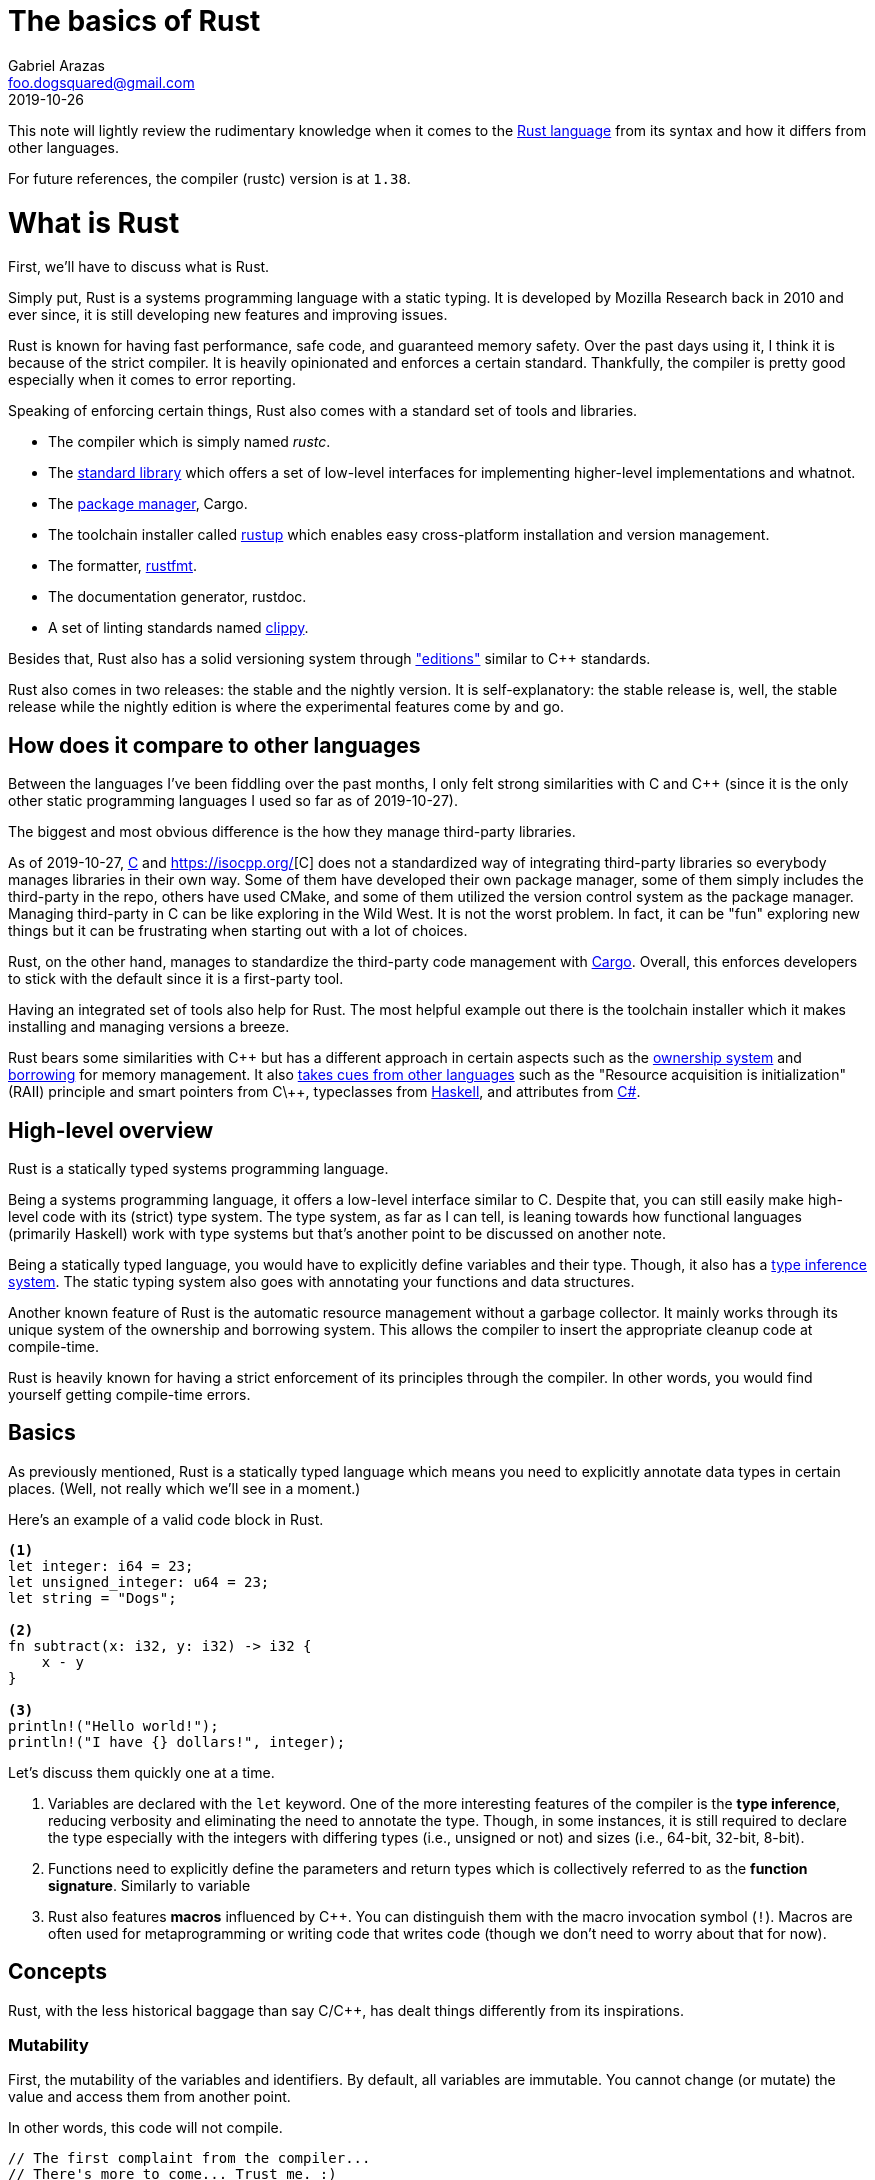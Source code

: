 = The basics of Rust
Gabriel Arazas <foo.dogsquared@gmail.com>
2019-10-26

This note will lightly review the rudimentary knowledge when it comes to the https://www.rust-lang.org/[Rust language] from its syntax and how it differs from other languages. 

For future references, the compiler (rustc) version is at `1.38`. 




= What is Rust 

First, we'll have to discuss what is Rust. 

Simply put, Rust is a systems programming language with a static typing. 
It is developed by Mozilla Research back in 2010 and ever since, it is still developing new features and improving issues. 

Rust is known for having fast performance, safe code, and guaranteed memory safety. 
Over the past days using it, I think it is because of the strict compiler. 
It is heavily opinionated and enforces a certain standard. 
Thankfully, the compiler is pretty good especially when it comes to error reporting. 

Speaking of enforcing certain things, Rust also comes with a standard set of tools and libraries. 

* The compiler which is simply named __rustc__. 
* The https://doc.rust-lang.org/std/index.html[standard library] which offers a set of low-level interfaces for implementing higher-level implementations and whatnot. 
* The https://github.com/rust-lang/cargo[package manager], Cargo. 
* The toolchain installer called https://github.com/rust-lang/rustup.rs[rustup] which enables easy cross-platform installation and version management. 
* The formatter, https://github.com/rust-lang/rustfmt[rustfmt]. 
* The documentation generator, rustdoc. 
* A set of linting standards named https://github.com/rust-lang/rust-clippy[clippy]. 

Besides that, Rust also has a solid versioning system through https://doc.rust-lang.org/nightly/edition-guide/editions/index.html["editions"] similar to C++ standards. 

Rust also comes in two releases: the stable and the nightly version. 
It is self-explanatory: the stable release is, well, the stable release while the nightly edition is where the experimental features come by and go. 




== How does it compare to other languages 

Between the languages I've been fiddling over the past months, I only felt strong similarities with C and C++ (since it is the only other static programming languages I used so far as of 2019-10-27). 

The biggest and most obvious difference is the how they manage third-party libraries. 

As of 2019-10-27, http://www.open-std.org/jtc1/sc22/wg14/[C] and https://isocpp.org/[C++] does not a standardized way of integrating third-party libraries so everybody manages libraries in their own way. 
Some of them have developed their own package manager, some of them simply includes the third-party in the repo, others have used CMake, and some of them utilized the version control system as the package manager. 
Managing third-party in C++ can be like exploring in the Wild West. 
It is not the worst problem. 
In fact, it can be "fun" exploring new things but it can be frustrating when starting out with a lot of choices. 

Rust, on the other hand, manages to standardize the third-party code management with https://github.com/rust-lang/cargo[Cargo]. 
Overall, this enforces developers to stick with the default since it is a first-party tool. 

Having an integrated set of tools also help for Rust. 
The most helpful example out there is the toolchain installer which it makes installing and managing versions a breeze. 

Rust bears some similarities with C\++ but has a different approach in certain aspects such as the https://doc.rust-lang.org/book/ch04-01-what-is-ownership.html[ownership system] and https://doc.rust-lang.org/book/ch04-02-references-and-borrowing.html[borrowing] for memory management. 
It also https://doc.rust-lang.org/reference/influences.html[takes cues from other languages] such as the "Resource acquisition is initialization" (RAII) principle and smart pointers from C\++, typeclasses from https://www.haskell.org/[Haskell], and attributes from http://sharp.net/[C#]. 




== High-level overview 

Rust is a statically typed systems programming language. 

Being a systems programming language, it offers a low-level interface similar to C. 
Despite that, you can still easily make high-level code with its (strict) type system. 
The type system, as far as I can tell, is leaning towards how functional languages (primarily Haskell) work with type systems but that's another point to be discussed on another note. 

Being a statically typed language, you would have to explicitly define variables and their type. 
Though, it also has a https://doc.rust-lang.org/rust-by-example/types/inference.html[type inference system]. 
The static typing system also goes with annotating your functions and data structures. 

Another known feature of Rust is the automatic resource management without a garbage collector. 
It mainly works through its unique system of the ownership and borrowing system. 
This allows the compiler to insert the appropriate cleanup code at compile-time. 

Rust is heavily known for having a strict enforcement of its principles through the compiler. 
In other words, you would find yourself getting compile-time errors. 




== Basics  

As previously mentioned, Rust is a statically typed language which means you need to explicitly annotate data types in certain places. 
(Well, not really which we'll see in a moment.) 

Here's an example of a valid code block in Rust. 

[source, rust]
----
<1>
let integer: i64 = 23;
let unsigned_integer: u64 = 23;
let string = "Dogs";

<2>
fn subtract(x: i32, y: i32) -> i32 {
    x - y
}

<3>
println!("Hello world!");
println!("I have {} dollars!", integer);
----

Let's discuss them quickly one at a time.

<1> Variables are declared with the `let` keyword. 
One of the more interesting features of the compiler is the **type inference**, reducing verbosity and eliminating the need to annotate the type. 
Though, in some instances, it is still required to declare the type especially with the integers with differing types (i.e., unsigned or not) and sizes (i.e., 64-bit, 32-bit, 8-bit). 

<2> Functions need to explicitly define the parameters and return types which is collectively referred to as the **function signature**. 
Similarly to variable 

<3> Rust also features **macros** influenced by C++. 
You can distinguish them with the macro invocation symbol (`!`). 
Macros are often used for metaprogramming or writing code that writes code (though we don't need to worry about that for now). 




== Concepts  

Rust, with the less historical baggage than say C/C++, has dealt things differently from its inspirations. 


=== Mutability 

First, the mutability of the variables and identifiers. 
By default, all variables are immutable. 
You cannot change (or mutate) the value and access them from another point. 

In other words, this code will not compile. 

[source, rust]
----
// The first complaint from the compiler...
// There's more to come... Trust me. :)
let num = 23;
num = 3;
----

In order to pass through the compiler, you have to explicitly annotate that the variable is mutable with the `mut` keyword. 

[source, rust]
----
let mut num = 23;
num = 3;
----

Variables that have internal states (such as structs) cannot be changed by default unless it is mutable. 

[source, rust]
----
struct Point {
    x: i32, 
    y: i32, 
}

// This will cause an error unless you have annotated it to be mutable
let p: Point = Point { x: 2, y: 3 };
p.x = 345;
----


=== Scopes 

Identifiers in Rust have a limited lifetime throughout the program. 
Each of them live in a block scope where they are only valid within a block and goes out of scope when the block is passed through. 

[source, rust]
----
let mut num = 23;
num = 3;

{
    let mut num = 2;
    println!("{}", num);
}

println!("{}", num + 2);

// 2
// 5
----

One of the more important things to know about scopes is Rust allows variables to own resources similarly to C++ (especially if you're familiar with the https://en.wikipedia.org/wiki/Resource_acquisition_is_initialization[RAII concept]) and Rust cleans up the resource once it goes out of scope. 

The way how Rust was able to achieve cleaning up of resources without a garbage collector is through inserting cleanup code at compile time. 
footnote:[You can also customize how it works with the https://doc.rust-lang.org/book/ch15-03-drop.html[`Drop` trait].] 


=== Ownership 

This is the unique central concept of Rust. 

This is pretty much the reason why Rust was able to compile code with memory safety. 

Some languages allow you to make memory unsafe code. 
Two of the more common memory-related issues are https://stackoverflow.com/q/17997228[dangling pointers] and https://stackoverflow.com/q/21057393[double frees]. 
Rust avoids it — though not entirely since you can still write unsafe code — with the ownership system and the strict static analysis of the compiler. 

It will take some time to get used to it especially if you've come from the garbage-collected languages like Python. 

With the ownership system in place, there are some rules to keep in mind. 
Taken out from the https://doc.rust-lang.org/book/title-page.html[official Rust book], here are the listed rules. 

* Each value in Rust has variable called an **owner**. 
* A value can have only one owner at a time. 
* When an owner goes out of scope, the value will be dropped. 

Let's observe it in a practical setting. 
The following code listing is a seemingly valid Rust code. 

[source, rust]
----
let name = String::from("foo-dogsquared");

let a = name;

let b = name;
----

Initial expectations may be that the variables will hold a pointer similarly to C/C\++. 
However, if you compile the code, it would cause an error. 

[source, shell]
----
error[E0382]: use of moved value: `name`
   --> src/main.rs:1:13
    |
148 |     let name = String::from("foo-dogsquared");
    |         ---- move occurs because `name` has type `std::string::String`, which does not implement the `Copy` trait
149 |     let a = name;
    |             ---- value moved here
150 |     let b = name;
    |             ^^^^ value used here after move

error: aborting due to previous error
----

Since values can only have one owner at any given time, it can be implied that values **move** from an owner to the next which is exactly what Rust is doing. 
Another interpretation could be get from here is that Rust creates a shallow copy to the assigning variable then invalidates the previous variable. 

By the time that we assign `name` to `a`, the value moved out from `name` to `a` leaving `name` to contain nothing. 
From the point where we want to assign (or move out) the value from `name` to `b`, `name` contains no value anymore hence the error. 

As your hindsight may call, this changes the way how we think and write about our code. 
To make the previous code block to be valid and make the compiler happy, we simply assign `b` from `a` instead of `name`. 

It also affects functions in a similar fashion to assignments. 
Passing variables in a function can move out. 

[source, rust]
----
fn takes_ownership(str: String) {
    println!("{}", str);
}

fn main() {
    let str = String::from("foo-dogsquared");
    
    takes_ownership(str);
    
    println!("{}", str);
}
----

There are multiple ways on how to get around this. 

* The ownership of a value can be transferred simply by returning it within the function. 
The returned value simply moved out of the function. 
* Pass a reference of the owner and **borrow** it instead. 

**References** are a thing in Rust and can be produced with the ampersand (`&`) similar to C/C\++. 

As previously mentioned, references passed in functions are borrowed which means no transfer of ownership will take place. 
Another way of thinking borrowing is the real-life example of borrowing: you take an item from its owner then give it back once you're done. 

Similar to variables, references are immutable by default so we cannot modify something that we borrowed. 
To surpass this, we also need to define the reference as mutable with the `mut` keyword. 




== Advanced data design 

Rust offers various way on designing simple and advanced data. 
This include **type aliases**, **enumerations** (enums), **structs**, and **traits** among them. 


=== Type alias 

Type aliases are similar to C and C++ with the `typedef` alias. 
As the words describe itself, type aliases are basically names for a particular type. 
This is mostly used to make the code more readable and less verbose. 

[source, rust]
----
type Kilo = i64;
type Mega = i64;
type Giga = i64;

let bytes: Kilo = 34;
----


=== Enumerations 

Enumerations are similar to C\++: they allow you to set elements to a data set. 
This is more useful for allowing only a limited amount of values. 

[source, rust]
----
enum ColorModel {
    RGB, 
    HSL, 
    Hex, 
    Name, 
}
----

Rust also allows setting a value within an enum variant. 

[source, rust]
----
enum ColorModel {
    RGB(u8, u8, u8), 
    HSL(u8, u8, u8), 
    Hex(String), 
    Name(String), 
}

let rgb = ColorModel::RGB(0, 34, 23);
let hsl = ColorModel::HSL(3, 32, 231);
let hex = ColorModel::Hex(String::from("FFEEFF"));
----


=== Structs 

Structs allow you to structure a bunch of primitive data into one unit of data. 
In other words, it allows you to name certain parts of data. 

However, Rust has various ways to structure your data. 

The first is the https://en.wikipedia.org/wiki/Struct_(C_programming_language)[classic C structs]. 

[source, rust]
----
struct Point {
    x: i32, 
    y: i32, 
}
----

You can also have named tuples and unit structs as well. 

[source, rust]
----
struct ZPoint(i32, i32, i32);

struct Type;
----


=== Traits 

Traits — may be known as interfaces in other languages — enable a way to share methods between different types. 

This is useful for implementing unified set of methods between different abstracts. 
It can also serve the same purpose (though dealt differently) with the conventional inheritance-based abstractions like defining classes and their methods. 

Creating a trait requires the `trait` keyword. 
Let's see an example. 

[source, rust]
----
pub trait Organism {
    fn genus(&self) -> String;
    fn species(&self) -> String;
    fn nomenclature(&self) -> String;
}
----

In order to attach a trait to a type, you just need to declare it similarly with the `impl` keyword and implement the trait methods. 

[source, rust]
----
struct Dog {
    genus: String, 
    species: String, 
    breed, String, 
}

impl Organism for Dog {
    fn genus(&self) -> String {
        self.genus
    }

    fn species(&self) -> String {
        self.species
    }

    fn nomenclature(&self) -> String {
        format!("{} {}", self.genus, self.species)
    }
}
----

Traits can also have no defining methods at all. 

Traits are not only useful for defining shared behaviors, they are also useful for narrowing parameters with unknown type. 

[source, rust]
----
fn create_nomeclature_entry(organism: impl Organism) -> Result<(), Box<dyn std::error::Error>> {
    // insert code here
}
----

In the code listing, the function simply accepts anything with the `Organism` trait. 
Otherwise, it would cause a compile-time error. 




== Conclusion

Unlike the conventional object-oriented languages like C/C\++, Java, and Python, Rust has more influence from functional languages like Haskell or OCaml so object-oriented programming is in the sidetracks. 
The capacity to create low-level software with high-level code certainly makes Rust a great tool. 
Learning Rust certainly requires a different mindset and it can take a while before getting used to it (I'm still not getting used to it). 

When you pass the initial hurdle, that's when the party will start with the https://doc.rust-lang.org/nightly/nomicon/[Rustonomicon] and provide more options to create outstanding programs (maybe). 




== Appendix 

https://learnxinyminutes.com/docs/rust/[Learn Rust in Y Minutes]:: 
A https://learnxinyminutes.com/[Learn X in Y Minutes] entry on the Rust language. 
It can be a good introductory example but I find some of its sections to rush on the topics. 
Also, its introduction is just scratching the surface which is why I recommend to go with the official sources. 

https://www.rust-lang.org/learn[Rust official documentation]:: 
Contains pointers to starting (and some advanced) resources you can start reading into. 
Really, one of the nicest things on Rust is the documentation. 


